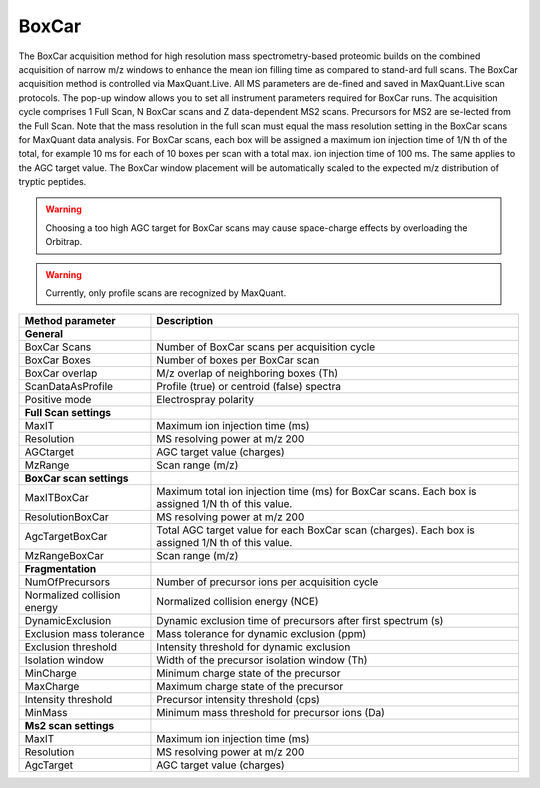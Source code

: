 BoxCar
=====

The BoxCar acquisition method for high resolution mass spectrometry-based proteomic builds on the combined acquisition of narrow m/z windows to enhance the mean ion filling time as compared to stand-ard full scans. The BoxCar acquisition method is controlled via MaxQuant.Live. All MS parameters are de-fined and saved in MaxQuant.Live scan protocols.
The pop-up window allows you to set all instrument parameters required for BoxCar runs. The acquisition cycle comprises 1 Full Scan, N BoxCar scans and Z data-dependent MS2 scans. Precursors for MS2 are se-lected from the Full Scan. Note that the mass resolution in the full scan must equal the mass resolution setting in the BoxCar scans for MaxQuant data analysis. For BoxCar scans, each box will be assigned a maximum ion injection time of 1/N th of the total, for example 10 ms for each of 10 boxes per scan with a total max. ion injection time of 100 ms. The same applies to the AGC target value. The BoxCar window placement will be automatically scaled to the expected m/z distribution of tryptic peptides.

.. warning:: Choosing a too high AGC target for BoxCar scans may cause space-charge effects by overloading the Orbitrap. 

.. warning:: Currently, only profile scans are recognized by MaxQuant.  

+-----------------------------+----------------------------------------------------------------------------------------------------+
| Method parameter            | Description                                                                                        |
+=============================+====================================================================================================+
| **General**                 |                                                                                                    |
+-----------------------------+----------------------------------------------------------------------------------------------------+
| BoxCar Scans                | Number of BoxCar scans per acquisition cycle                                                       |
+-----------------------------+----------------------------------------------------------------------------------------------------+
| BoxCar Boxes                | Number of boxes per BoxCar scan                                                                    |
+-----------------------------+----------------------------------------------------------------------------------------------------+
| BoxCar overlap              | M/z overlap of neighboring boxes (Th)                                                              |
+-----------------------------+----------------------------------------------------------------------------------------------------+
| ScanDataAsProfile           | Profile (true) or centroid (false) spectra                                                         |
+-----------------------------+----------------------------------------------------------------------------------------------------+
| Positive mode               | Electrospray polarity                                                                              |
+-----------------------------+----------------------------------------------------------------------------------------------------+
| **Full Scan settings**      |                                                                                                    |
+-----------------------------+----------------------------------------------------------------------------------------------------+
| MaxIT                       | Maximum ion injection time (ms)                                                                    |
+-----------------------------+----------------------------------------------------------------------------------------------------+
| Resolution                  | MS resolving power at m/z 200                                                                      |
+-----------------------------+----------------------------------------------------------------------------------------------------+
| AGCtarget                   | AGC target value (charges)                                                                         |
+-----------------------------+----------------------------------------------------------------------------------------------------+
| MzRange                     | Scan range (m/z)                                                                                   |
+-----------------------------+----------------------------------------------------------------------------------------------------+
| **BoxCar scan settings**    |                                                                                                    |
+-----------------------------+----------------------------------------------------------------------------------------------------+
| MaxITBoxCar                 | Maximum total ion injection time (ms) for BoxCar scans. Each box is assigned 1/N th of this value. |
+-----------------------------+----------------------------------------------------------------------------------------------------+
| ResolutionBoxCar            | MS resolving power at m/z 200                                                                      |
+-----------------------------+----------------------------------------------------------------------------------------------------+
| AgcTargetBoxCar             | Total AGC target value for each BoxCar scan (charges). Each box is assigned 1/N th of this value.  |
+-----------------------------+----------------------------------------------------------------------------------------------------+
| MzRangeBoxCar               | Scan range (m/z)                                                                                   |
+-----------------------------+----------------------------------------------------------------------------------------------------+
| **Fragmentation**           |                                                                                                    |
+-----------------------------+----------------------------------------------------------------------------------------------------+
| NumOfPrecursors             | Number of precursor ions per acquisition cycle                                                     |
+-----------------------------+----------------------------------------------------------------------------------------------------+
| Normalized collision energy | Normalized collision energy (NCE)                                                                  |
+-----------------------------+----------------------------------------------------------------------------------------------------+
| DynamicExclusion            | Dynamic exclusion time of precursors after first spectrum (s)                                      |
+-----------------------------+----------------------------------------------------------------------------------------------------+
| Exclusion mass tolerance    | Mass tolerance for dynamic exclusion (ppm)                                                         |
+-----------------------------+----------------------------------------------------------------------------------------------------+
| Exclusion threshold         | Intensity threshold for dynamic exclusion                                                          |
+-----------------------------+----------------------------------------------------------------------------------------------------+
| Isolation window            | Width of the precursor isolation window (Th)                                                       |
+-----------------------------+----------------------------------------------------------------------------------------------------+
| MinCharge                   | Minimum charge state of the precursor                                                              |
+-----------------------------+----------------------------------------------------------------------------------------------------+
| MaxCharge                   | Maximum charge state of the precursor                                                              |
+-----------------------------+----------------------------------------------------------------------------------------------------+
| Intensity threshold         | Precursor intensity threshold (cps)                                                                |
+-----------------------------+----------------------------------------------------------------------------------------------------+
| MinMass                     | Minimum mass threshold for precursor ions (Da)                                                     |
+-----------------------------+----------------------------------------------------------------------------------------------------+
| **Ms2 scan settings**       |                                                                                                    |
+-----------------------------+----------------------------------------------------------------------------------------------------+
| MaxIT                       | Maximum ion injection time (ms)                                                                    |
+-----------------------------+----------------------------------------------------------------------------------------------------+
| Resolution                  | MS resolving power at m/z 200                                                                      |
+-----------------------------+----------------------------------------------------------------------------------------------------+
| AgcTarget                   | AGC target value (charges)                                                                         |
+-----------------------------+----------------------------------------------------------------------------------------------------+

